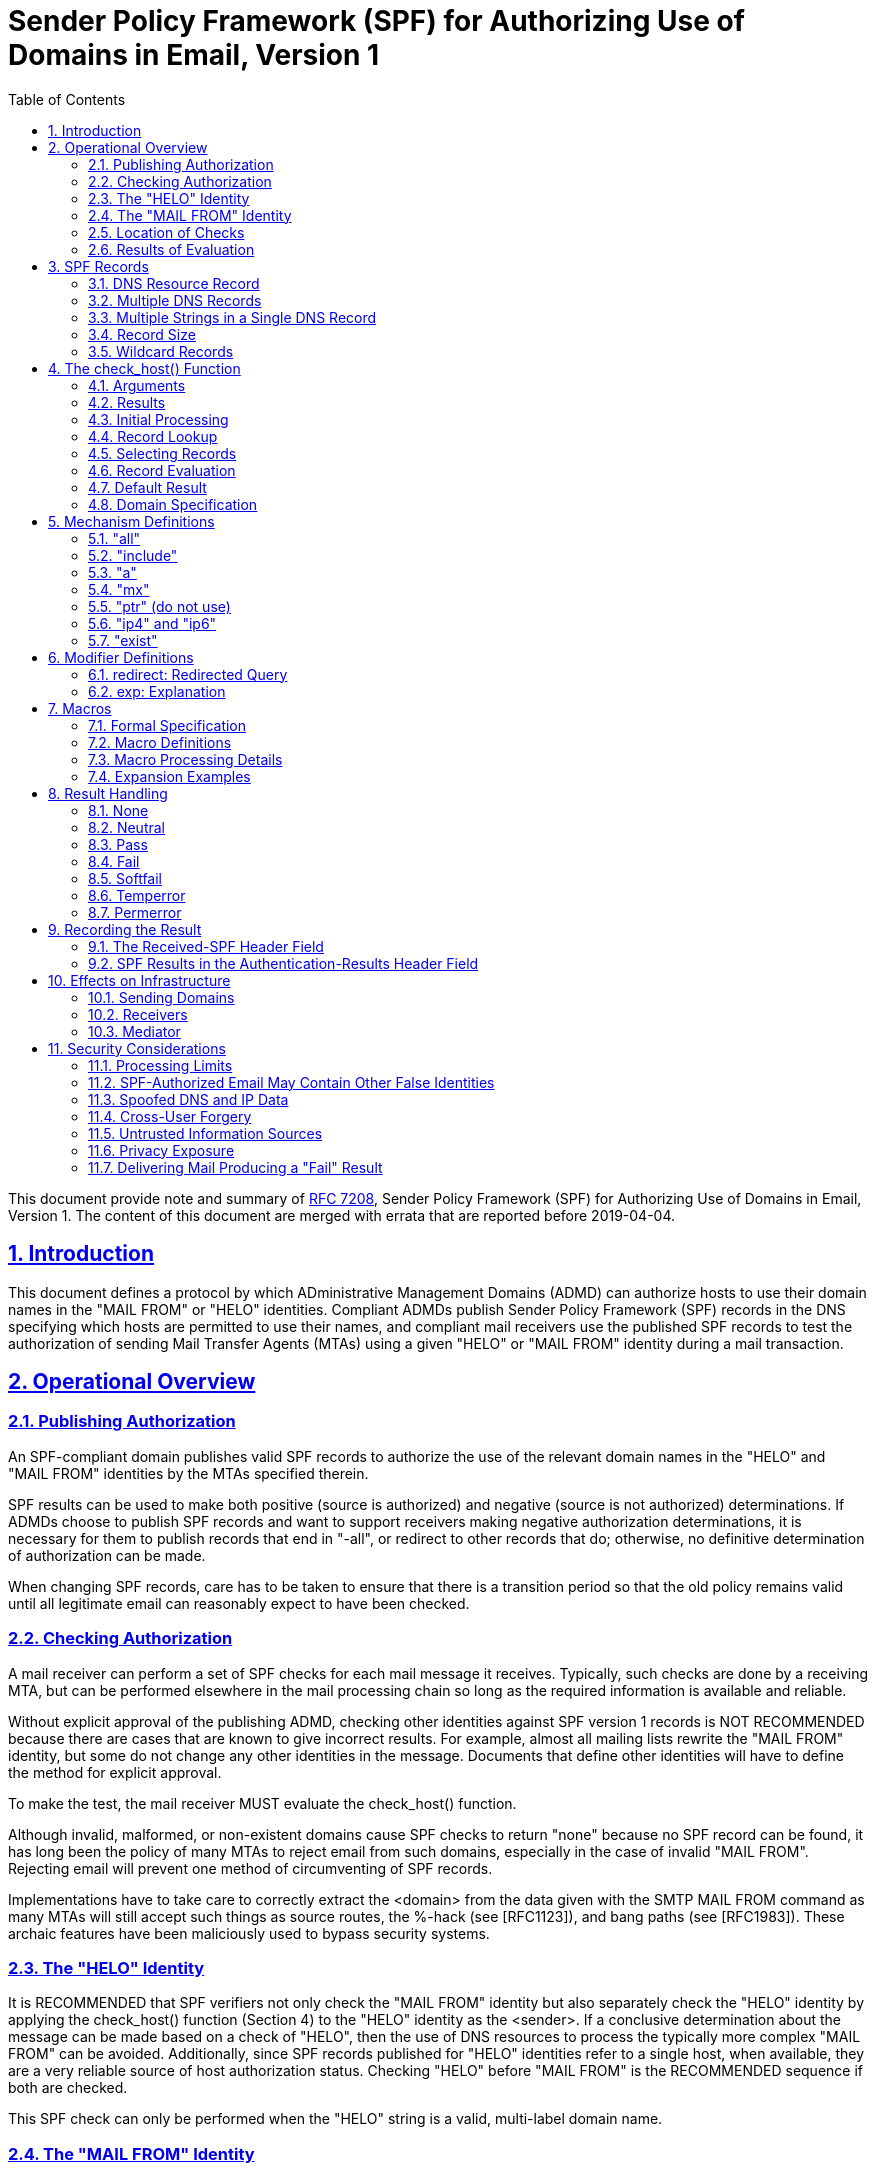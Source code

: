 =  Sender Policy Framework (SPF) for Authorizing Use of Domains in Email, Version 1
:toc:
:sectnums:
:sectlinks:
:url-rfc7208: https://tools.ietf.org/html/rfc7208

This document provide note and summary of
{url-rfc7208}[RFC 7208],
Sender Policy Framework (SPF) for Authorizing Use of Domains in Email, Version
1.
The content of this document are merged with errata that are reported before
2019-04-04.


==  Introduction

This document defines a protocol by which ADministrative Management Domains
(ADMD) can authorize hosts to use their domain names in the "MAIL FROM" or
"HELO" identities.
Compliant ADMDs publish Sender Policy Framework (SPF) records in the DNS
specifying which hosts are permitted to use their names, and compliant mail
receivers use the published SPF records to test the authorization of sending
Mail Transfer Agents (MTAs) using a given "HELO" or "MAIL FROM" identity
during a mail transaction.


==  Operational Overview

===  Publishing Authorization

An SPF-compliant domain publishes valid SPF records to authorize the use of
the relevant domain names in the "HELO" and "MAIL FROM" identities by the MTAs
specified therein.

SPF results can be used to make both positive (source is authorized)
and negative (source is not authorized) determinations.
If ADMDs choose to publish SPF records and want to support receivers making
negative authorization determinations, it is necessary for them to publish
records that end in "-all", or redirect to other records that do;
otherwise, no definitive determination of authorization can be made.

When changing SPF records, care has to be taken to ensure that there is a
transition period so that the old policy remains valid until all legitimate
email can reasonably expect to have been checked.

===  Checking Authorization

A mail receiver can perform a set of SPF checks for each mail message it
receives.
Typically, such checks are done by a receiving MTA, but can be performed
elsewhere in the mail processing chain so long as the required information is
available and reliable.

Without explicit approval of the publishing ADMD, checking other identities
against SPF version 1 records is NOT RECOMMENDED because there are cases that
are known to give incorrect results.
For example, almost all mailing lists rewrite the "MAIL FROM" identity, but
some do not change any other identities in the message.
Documents that define other identities will have to define the method for
explicit approval.

To make the test, the mail receiver MUST evaluate the check_host() function.

Although invalid, malformed, or non-existent domains cause SPF checks to
return "none" because no SPF record can be found, it has long been the policy
of many MTAs to reject email from such domains, especially in the case of
invalid "MAIL FROM".
Rejecting email will prevent one method of circumventing of SPF records.

Implementations have to take care to correctly extract the <domain> from the
data given with the SMTP MAIL FROM command as many MTAs will still accept such
things as source routes, the %-hack (see [RFC1123]), and bang paths (see
[RFC1983]).
These archaic features have been maliciously used to bypass security systems.

===  The "HELO" Identity

It is RECOMMENDED that SPF verifiers not only check the "MAIL FROM" identity
but also separately check the "HELO" identity by applying the check_host()
function (Section 4) to the "HELO" identity as the <sender>.
If a conclusive determination about the message can be made based on a check
of "HELO", then the use of DNS resources to process the typically more complex
"MAIL FROM" can be avoided.
Additionally, since SPF records published for "HELO" identities refer to a
single host, when available, they are a very reliable source of host
authorization status.
Checking "HELO" before "MAIL FROM" is the RECOMMENDED sequence if both are
checked.

This SPF check can only be performed when the "HELO" string is a valid,
multi-label domain name.

===  The "MAIL FROM" Identity

SPF verifiers MUST check the "MAIL FROM" identity if a "HELO" check either has
not been performed or has not reached a definitive policy result by applying
the check_host() function to the "MAIL FROM" identity as the <sender>.

If the reverse-path is null, this document defines the "MAIL FROM" identity to
be the mailbox composed of the local-part "postmaster" and the "HELO" identity
(which might or might not have been checked separately before).

===  Location of Checks

The authorization check is performed during the SMTP transaction at the time
of the MAIL command, and uses the MAIL FROM value and the client IP address.
Performing the check at later times or with other input can cause problems
such as the following:

*  It might be difficult to accurately extract the required information from
   potentially deceptive headers.

*  Legitimate email might fail the authorization check because the sender's
   policy has since changed.


===  Results of Evaluation

Moved to <<#_results,section 4.2>>.


==  SPF Records

The SPF record is expressed as a single string of text found in the RDATA of a
single DNS TXT resource record; multiple SPF records are not permitted for the
same owner name.

===  DNS Resource Record

SPF records MUST be published as a DNS TXT (type 16) Resource Record (RR)
only.
The character content of the record is encoded as [US-ASCII].

===  Multiple DNS Records

A domain name MUST NOT have multiple records that would cause an authorization
check to select more than one record.

===  Multiple Strings in a Single DNS Record

If a published record contains multiple character-strings, then the record
MUST be treated as if those strings are concatenated together without adding
spaces.
For example:

----
IN TXT "v=spf1 .... first" "second string..."
----

is equivalent to:

----
IN TXT "v=spf1 .... firstsecond string..."
----

===  Record Size

If the size of the DNS message, the combined length of the DNS name and the
text of all the records of a given type is under 450 octets, then DNS answers
ought to fit in UDP packets.
Records that are too long to fit in a single UDP packet could be silently
ignored by SPF verifiers due to firewall and other issues that interfere with
the operation of DNS over TCP or using EDNS0.

Note that when computing the sizes for replies to queries of the TXT format,
one has to take into account any other TXT records published at the domain
name.
Similarly, the sizes for replies to all queries related to SPF have to be
evaluated to fit in a single 512-octet UDP packet.

===  Wildcard Records

Use of wildcard records for publishing is discouraged, and care has to be
taken if they are used.

SPF records have to be listed twice for every name within the zone:
once for the name, and once with a wildcard to cover the tree under the name,
in order to cover all domains in use in outgoing mail.


==  The check_host() Function

The `check_host()` function fetches SPF records, parses them, and
evaluates them to determine whether a particular host is or is not
permitted to send mail with a given identity.
Receiving ADMDs that perform this check MUST correctly evaluate the
`check_host()` function as described here.

===  Arguments

The `check_host()` function takes these arguments:

*  `<ip>`: the IP address of the SMTP client that is emitting the mail, either
   IPv4 or IPv6.

*  `<domain>`: the domain that provides the sought-after authorization
   information; initially, the domain portion of the "MAIL FROM" or "HELO"
   identity.

*  `<sender>`: the "MAIL FROM" or "HELO" identity.

===  Results

This section enumerates and briefly defines the possible outputs of
`check_host()` function.

*  "none": means either,
**  no syntactically valid DNS domain name was extracted from the SMTP session
    that could be used as the one to be authorized, or
**  no SPF records were retrieved from the DNS. 

*  "neutral": means the ADMD has explicitly stated that it is not asserting
   whether the IP address is authorized.

*  "pass": an explicit statement that the client is authorized to inject mail
   with the given identity.

*  "fail": an explicit statement that the client is not authorized to use the
   domain in the given identity.

*  "softfail": a weak statement by the publishing ADMD that the host is
   probably not authorized.
   It has not published a stronger, more definitive policy that results in a
   "fail".

*  "temperror":  the SPF verifier encountered a transient (generally DNS)
   error while performing the check.
   A later retry may succeed without further DNS operator action.

*  "permerror":  the domain's published records could not be correctly
   interpreted.
   This signals an error condition that definitely requires DNS operator
   intervention to be resolved.

===  Initial Processing

If the <domain> is malformed (e.g., label longer than 63 characters,
zero-length label not at the end, etc.) or is not a multi-label domain name,
or if the DNS lookup returns "Name Error" (RCODE 3, also known as "NXDOMAIN"
[RFC2308]), check_host() immediately returns the result "none".

If the <sender> has no local-part, substitute the string "postmaster" for the
local-part.

===  Record Lookup

A DNS query needs to be made for the <domain> name, querying for type TXT
only.

If the DNS lookup returns a server failure (RCODE 2) or some other error
(RCODE other than 0 or 3), or if the lookup times out, then `check_host()`
terminates immediately with the result "temperror".

===  Selecting Records

Records begin with a version section:

----
record   = version terms *SP
version  = "v=spf1"
----

If the resultant record set includes no records, `check_host()` produces the
"none" result.
If the resultant record set includes more than one record, `check_host()`
produces the "permerror" result.

===  Record Evaluation

The `check_host()` function parses and interprets the SPF record to find a
result for the current test.
if there are any syntax errors anywhere in the record, `check_host()` returns
immediately with the result "permerror", without further interpretation or
evaluation.

====  Term Evaluation

There are two types of terms: mechanisms and modifiers.

----
terms            = *( 1*SP ( directive / modifier ) )

directive        = [ qualifier ] mechanism
qualifier        = "+" / "-" / "?" / "~"
mechanism        = ( all / include
                   / a / mx / ptr / ip4 / ip6 / exists )
modifier         = redirect / explanation / unknown-modifier
unknown-modifier = name "=" macro-string
                 ; where name is not any known modifier

name             = ALPHA *( ALPHA / DIGIT / "-" / "_" / "." )
----

Most mechanisms allow a ":" or "/" character after the name.

Modifiers always contain an equals ('=') character immediately after the name,
and before any ":" or "/" characters that might be part of the macro-string.

Terms that do not contain any of "=", ":", or "/" are mechanisms.

Mechanism and modifier names are case-insensitive.

====  Mechanisms

Each mechanism is considered in turn from left to right.
If there are no more mechanisms, the result is the default result.

When a mechanism is evaluated, one of three things can happen: it can match,
not match, or return an exception.

If it matches, processing ends and the qualifier value is returned as the
result of that record.
If it does not match, processing continues with the next mechanism.
If it returns an exception, mechanism processing ends and the exception value
is returned.

The possible qualifiers, and the results they cause `check_host()` to return,
are as follows:

----
"+" pass
"-" fail
"~" softfail
"?" neutral
----

The qualifier is optional and defaults to "+".

When a mechanism matches and the qualifier is "-", then a "fail" result is
returned.


====  Modifiers

Modifiers are not mechanisms.
They do not return match or not-match.
Instead, they provide additional information.
Although modifiers do not directly affect the evaluation of the record, the
"redirect" modifier has an effect after all the mechanisms have been
evaluated.


====  DNS Lookup Limits

The following terms cause DNS queries: the "include", "a", "mx", "ptr", and
"exists" mechanisms, and the "redirect" modifier.

SPF implementations MUST limit the total number of those terms to 10 during
SPF evaluation, to avoid unreasonable load on the DNS.
If this limit is exceeded, the implementation MUST return "permerror".

The other terms -- the "all", "ip4", and "ip6" mechanisms, and the "exp"
modifier -- do not cause DNS queries at the time of SPF evaluation (the
"exp" modifier only causes a lookup at a later time), and their use is not
subject to this limit.

When evaluating the "mx" mechanism, the number of "MX" resource records
queried is included in the overall limit of 10 mechanisms/modifiers that
cause DNS lookups as described above.
In addition to that limit, the evaluation of each "MX" record MUST NOT result
in querying more than 10 address records -- either "A" or "AAAA" resource
records.
If this limit is exceeded, the "mx" mechanism MUST produce a "permerror"
result.

When evaluating the "ptr" mechanism or the %{p} macro, the number of "PTR"
resource records queried is included in the overall limit of 10
mechanisms/modifiers that cause DNS lookups as described above.
In addition to that limit, the evaluation of each "PTR" record MUST NOT result
in querying more than 10 address records -- either "A" or "AAAA" resource
records.
If this limit is exceeded, all records other than the first 10 MUST be
ignored.

The `check_host()` elapsed time SHOULD have limited to least 20 seconds.
If such a limit is exceeded, the result of authorization SHOULD be
"temperror".

There may be cases where it is useful to limit the number of "terms" for which
DNS queries return either a positive answer (RCODE 0) with an answer count of
0, or a "Name Error" (RCODE 3) answer.
These are sometimes collectively referred to as "void lookups".
SPF implementations SHOULD limit "void lookups" to two.
An implementation MAY choose to make such a limit configurable.
In this case, a default of two is RECOMMENDED.
Exceeding the limit produces a "permerror" result.

===  Default Result

If none of the mechanisms match and there is no "redirect" modifier, then the
check_host() returns a result of "neutral", just as if "?all" were specified
as the last directive.

If there is a "redirect" modifier, check_host() proceeds as defined in Section
6.1.

It is better to use either a "redirect" modifier or an "all" mechanism to
explicitly terminate processing.
For example:

----
v=spf1 +mx -all
----

or

----
v=spf1 +mx redirect=_spf.example.com
----

===  Domain Specification

The <domain-spec> string is subject to macro expansion (see Section 7).
The resulting string is the common presentation form of a fully qualified DNS
name: a series of labels separated by periods.
This domain is called the <target-name> in the rest of this document.

For several mechanisms, the <domain-spec> is optional.
If it is not provided, the <domain> from the check_host() arguments (see
Section 4.1) is used as the <target-name>.
"domain" and <domain-spec> are syntactically identical after macro expansion.
"domain" is an input value for check_host(), while <domain-spec> is computed
by check_host().

The result of evaluating check_host() with a syntactically invalid domain is
undefined.
Examples include names with empty labels, such as "foo..example.com", and
labels that are longer than 63 characters.
Some implementations choose to treat such errors as not-match and therefore
ignore such names, while others return a "permerror" exception.


==  Mechanism Definitions

This section defines two types of mechanisms: basic language framework
mechanisms and designated sender mechanisms.

Basic mechanisms contribute to the language framework.
They do not specify a particular type of authorization scheme.
The basic mechanisms are as follows:

----
all
include
----

Designated sender mechanisms are used to identify a set of <ip> addresses as
being permitted or not permitted to use the <domain> for sending mail.
The designated sender mechanisms are as follows:

----
a
mx
ptr (do not use)
ip4
ip6
exists
----

The following conventions apply to all mechanisms that perform a comparison
between <ip> and an IP address at any point:

If no CIDR prefix length is given in the directive, then <ip> and the IP
address are compared for equality.

If a CIDR prefix length is specified, then only the specified number of
high-order bits of <ip> and the IP address are compared for equality.

When any mechanism fetches host addresses to compare with <ip>, when <ip> is
an IPv4, "A" records are fetched; when <ip> is an IPv6 address, "AAAA" records
are fetched.
SPF implementations on IPv6 servers need to handle both "AAAA" and "A"
records, for clients on IPv4-mapped IPv6 addresses [RFC4291].
IPv4 <ip> addresses are only listed in an SPF record using the "ip4"
mechanism.

Several mechanisms rely on information fetched from the DNS.
For these DNS queries, except where noted, if the DNS server returns an error
(RCODE other than 0 or 3) or the query times out, the mechanism stops and the
topmost check_host() returns "temperror".
If the server returns "Name Error" (RCODE 3), then evaluation of the mechanism
continues as if the server returned no error (RCODE 0) and zero answer
records.

===  "all"

----
all = "all"
----

The "all" mechanism is a test that always matches.
It is used as the rightmost mechanism in a record to provide an explicit
default.
For example:

----
v=spf1 a mx -all
----

Mechanisms after "all" will never be tested and MUST be ignored.

Any "redirect" modifier MUST be ignored when there is an "all" mechanism in
the record, regardless of the relative ordering of the terms.


===  "include"

----
include = "include"  ":" domain-spec
----

The "include" mechanism triggers a recursive evaluation of `check_host()`.

.  The `<domain-spec>` is expanded as per <<_macros,section 7>>.

.  `check_host()` is evaluated with the resulting string as the `<domain>`.
   The `<ip>` and `<sender>` arguments remain the same as in the current
   evaluation of `check_host()`.

.  The recursive evaluation returns match, not-match, or an error.

.  If it returns match, then the appropriate result for the "include"
   mechanism is used (e.g., "include" or "+include" produces a "pass" result
   and "-include" produces "fail").

.  If it returns not-match or an error, the parent `check_host()` resumes
   processing as per the table below, with the previous value of `<domain>`
   restored.

The "include" mechanism makes it possible for one domain to designate
multiple administratively independent domains.
For example, a vanity domain "example.net" might send mail using the servers
of administratively independent domains "example.com" and "example.org".

Example.net could say

----
IN TXT "v=spf1 include:example.com include:example.org -all"
----

This would direct `check_host()` to, in effect, check the records of
"example.com" and "example.org" for a "pass" result.
Only if the host were not permitted for either of those domains would the
result be "fail".

Whether this mechanism matches, does not match, or returns an exception
depends on the result of the recursive evaluation of `check_host()`:

----

+-------------------------------------+------------------------------------+
| A recursive check_host() result of: | Causes the "include" mechanism to: |
+-------------------------------------+------------------------------------+
| pass                                | match                              |
| fail                                | not match                          |
| softfail                            | not match                          |
| neutral                             | not match                          |
| temperror                           | return temperror                   |
| permerror                           | return permerror                   |
| none                                | return permerror                   |
+-------------------------------------+------------------------------------+
----


The "include" mechanism is intended for crossing administrative boundaries.

When remaining within one administrative authority, "include" is usually
not the best choice.
For example, if example.com and example.org were managed by the same
entity, and if the permitted set of hosts for both domains was
"mx:example.com", it would be possible for example.org to specify
"include:example.com", but it would be preferable to specify
"redirect=example.com" or even "mx:example.com".

The "redirect" modifier is more suitable for consolidating both authorizations
and policy into a common set to be shared within an ADMD.
Redirect is much more like a common code element to be shared among records
in a single ADMD.
It is possible to control both authorized hosts and policy for an arbitrary
number of domains from a single record.

===  "a"

----
a = "a" [ ":" domain-spec ] [ dual-cidr-length ]
----

This mechanism matches if <ip> is one of the <target-name>'s IP addresses.
For clarity, this means the "a" mechanism also matches AAAA records.

An address lookup is done on the <target-name> using the type of lookup (A or
AAAA) appropriate for the connection type (IPv4 or IPv6).
The <ip> is compared to the returned address(es).
If any address matches, the mechanism matches.

===  "mx"

This mechanism matches if <ip> is one of the MX hosts for a domain
name.

  mx               = "mx"     [ ":" domain-spec ] [ dual-cidr-length ]

*  check_host() first performs an MX lookup on the <target-name>.

**  To prevent denial-of-service (DoS) attacks, the processing limits
    defined in Section 4.6.4 MUST be followed.

**  If the MX lookup limit is exceeded, then "permerror" is returned
    and the evaluation is terminated.

*  Then it performs an address lookup on each MX name returned.

*  The <ip> is compared to each returned IP address.

*  If any address matches, the mechanism matches.

*  If the <target-name> has no MX record, check_host() MUST NOT apply
   the implicit MX rules of [RFC5321] by querying for an A or AAAA
   record for the same name.

[#_mechanism_ptr]
===  "ptr" (do not use)

This mechanism tests whether the DNS reverse-mapping for <ip> exists and
correctly points to a domain name within a particular domain.
This mechanism SHOULD NOT be published.

The <ip>'s name is looked up using this procedure:

*  Perform a DNS reverse-mapping for <ip>: Look up the corresponding
   PTR record in "in-addr.arpa." if the address is an IPv4 address
   and in "ip6.arpa." if it is an IPv6 address.

*  Check all domain names to see if they either match the <target-name> domain
   or are a subdomain of the <target-name> domain.

*  If any do, this domain name can be validated.

*  If no domain name can be found, or if none of the domain names match or
   are a subdomain of the <target-name>, this mechanism fails to match.

*  If a DNS error occurs while doing the PTR RR lookup, then this mechanism
   fails to match.

This mechanism may match if

*  a validated domain name is a subdomain of the <target-name>, or
*  the <target-name> and a domain name are the same.

For example, "mail.example.com" is within the domain "example.com",
but "mail.bad-example.com" is not.

The domain names received must also be validated for the mechanism to match.

*  For each matched record, validate the domain name by looking up
   its IP addresses.
   To prevent DoS attacks, the PTR processing limits defined in Section 4.6.4
   MUST be applied.
   If they are exceeded, processing is terminated and the mechanism does not
   match.

*  If <ip> is among the returned IP addresses, then that domain name is
   validated.

If a DNS error occurs while doing an A RR lookup, then that domain name is
skipped and the search continues.

The mechanism matches if a domain name is found that properly matches the
target name and can be properly validated.
While these tests can be done in either order, performing the match before
validating prevents needless DNS queries being performed.

Note: This mechanism is not as reliable as other mechanisms in cases of DNS
errors.
If used, proper PTR records have to be in place for the domain's hosts and the
"ptr" mechanism SHOULD be one of the last mechanisms checked.
After many years of SPF deployment experience, it has been concluded that it
is unnecessary and more reliable alternatives should be used instead.
It is, however, still in use as part of the SPF protocol, so compliant
check_host() implementations MUST support it.

===  "ip4" and "ip6"

These mechanisms test whether <ip> is contained within a given IP network.

....
ip4              = "ip4"      ":" ip4-network   [ ip4-cidr-length ]
ip6              = "ip6"      ":" ip6-network   [ ip6-cidr-length ]

ip4-cidr-length  = "/" ("0" / %x31-39 0*1DIGIT) ; value range 0-32
ip6-cidr-length  = "/" ("0" / %x31-39 0*2DIGIT) ; value range 0-128
dual-cidr-length = [ ip4-cidr-length ] [ "/" ip6-cidr-length ]

ip4-network      = qnum "." qnum "." qnum "." qnum
qnum             = DIGIT                 ; 0-9
                   / %x31-39 DIGIT       ; 10-99
                   / "1" 2DIGIT          ; 100-199
                   / "2" %x30-34 DIGIT   ; 200-249
                   / "25" %x30-35        ; 250-255
                 ; as per conventional dotted-quad notation, e.g., 192.0.2.0

ip6-network      = <as per Section 2.2 of [RFC4291]>
                 ; e.g., 2001:db8::cd30
....

The <ip> is compared to the given network.

*  If CIDR prefix length high-order bits match, the mechanism matches.
*  If ip4-cidr-length is omitted, it is taken to be "/32".
*  If ip6-cidr-length is omitted, it is taken to be "/128".
*  It is not permitted to omit parts of the IP address instead of using CIDR
   notations.
   That is, use 192.0.2.0/24 instead of 192.0.2.

===  "exist"

This mechanism is used to construct an arbitrary domain name that is used for
a DNS A record query.
It allows for complicated schemes involving arbitrary parts of the mail
envelope to determine what is permitted.

....
exists           = "exists"   ":" domain-spec
....

*  The resulting domain name is used for a DNS A RR lookup (even when the
   connection type is IPv6).
*  If any A record is returned, this mechanism matches.
*  Domains can use this mechanism to specify arbitrarily complex queries.
   For example, suppose example.com publishes the record:

....
v=spf1 exists:%{ir}.%{l1r+-}._spf.%{d} -all
....

The <target-name> might expand to "1.2.0.192.someuser._spf.example.com".
This makes fine-grained decisions possible at the level of the user and client
IP address.

==  Modifier Definitions

Modifiers are name/value pairs that provide additional information.

*  Modifiers always have an "=" separating the name and the value.

*  The modifiers defined in this document ("redirect" and "exp") SHOULD appear
   at the end of the record, after all mechanisms, though syntactically they
   can appear anywhere in the record.

*  Ordering of these two modifiers does not matter.

*  These two modifiers MUST NOT appear in a record more than once each.
   If they do, then check_host() exits with a result of "permerror".

*  Unrecognized modifiers MUST be ignored no matter where, or how often,
   they appear in a record.
   This allows implementations conforming to this document to gracefully
   handle records with modifiers that are defined in other specifications.

===  redirect: Redirected Query

The "redirect" modifier is intended for consolidating both authorizations and
policy into a common set to be shared within a single ADMD.

        redirect         = "redirect" "=" domain-spec

*  For clarity, any "redirect" modifier SHOULD appear as the very last
   term in a record.

*  Any "redirect" modifier MUST be ignored if there is an "all" mechanism
   anywhere in the record.

If all mechanisms fail to match, and a "redirect" modifier is present, then
processing proceeds as follows:

*  The <domain-spec> portion of the redirect section is expanded as per
   the macro rules in Section 7.

**  Then check_host() is evaluated with the resulting string as the <domain>.

**  The <ip> and <sender> arguments remain the same as in the current
   evaluation of check_host().

*  The result of this new evaluation of check_host() is then considered
   the result of the current evaluation with the exception that if no
   SPF record is found, or if the <target-name> is malformed, the result
   is a "permerror" rather than "none".

*  Note that the newly queried domain can itself specify redirect processing.


This facility is intended for use by organizations that wish to apply the same
record to multiple domains.  For example:

     la.example.com. TXT "v=spf1 redirect=_spf.example.com"
     ny.example.com. TXT "v=spf1 redirect=_spf.example.com"
     sf.example.com. TXT "v=spf1 redirect=_spf.example.com"
   _spf.example.com. TXT "v=spf1 mx:example.com -all"

In this example, mail from any of the three domains is described by the same
record.
This can be an administrative advantage.

Note: In general, the domain "A" cannot reliably use a redirect to another
domain "B" not under the same administrative control.
Since the <sender> stays the same, there is no guarantee that the record at
domain "B" will correctly work for mailboxes in domain "A", especially if
domain "B" uses mechanisms involving local-parts.
An "include" directive will generally be more appropriate.

===  exp: Explanation

        explanation      = "exp" "=" domain-spec

If check_host() results in a "fail" due to a mechanism match (such as "-all"),
and the "exp" modifier is present, then the explanation string returned is
computed as described below.

If no "exp" modifier is present, then either a default explanation string or
an empty explanation string MUST be returned to the calling application.

*  The <domain-spec> is macro expanded (see Section 7) and becomes the
   <target-name>.

*  The DNS TXT RRset for the <target-name> is fetched.

*  If there are any DNS processing errors (any RCODE other than 0), or
   if no records are returned, or if more than one record is returned,
   or if there are syntax errors in the explanation string, then proceed
   as if no "exp" modifier was given.

*  The fetched TXT record's strings are concatenated with no spaces, and
   then treated as an explain-string, which is macro-expanded.
   This final result is the explanation string.

*  Implementations MAY limit the length of the resulting explanation string to
   allow for other protocol constraints and/or reasonable processing limits.

*  Since the explanation string is intended for an SMTP response and Section
   2.4 of [RFC5321] says that responses are in [US-ASCII], the explanation
   string MUST be limited to [US-ASCII].

*  Software evaluating check_host() can use this string to communicate
   information from the publishing domain in the form of a short message
   or URL.

*  Software SHOULD make it clear that the explanation string comes from a
   third party.
   For example, it can prepend the macro string "%{o} explains: " to the
   explanation.

*  During recursion into an "include" mechanism, an "exp" modifier
   from the <target-name> MUST NOT be used.
   This is because "include" is meant to cross administrative boundaries and
   the explanation provided should be the one from the receiving ADMD.

*  In contrast, when executing a "redirect" modifier, an "exp" modifier from
   the original domain MUST NOT be used.
   "redirect" is meant to operate as a tool to consolidate policy records
   within an ADMD so the redirected explanation is the one that ought to have
   priority.

Here are some examples of possible explanation TXT records at
explain._spf.example.com:

        "Mail from example.com should only be sent by its own servers."

-- a simple, constant message

        "%{i} is not one of %{d}'s designated mail servers."

-- a message with a little more information, including the IP address that
failed the check

        "See http://%{d}/why.html?s=%{S}&i=%{I}"

-- a complicated example that constructs a URL with the arguments to
check_host() so that a web page can be generated with detailed, custom
instructions


==  Macros

===  Formal Specification

....
domain-spec      = macro-string domain-end

domain-end       = ( "." toplabel [ "." ] ) / macro-expand

toplabel         = ( *alphanum ALPHA *alphanum ) /
                   ( 1*alphanum "-" *( alphanum / "-" ) alphanum )

alphanum         = ALPHA / DIGIT

explain-string   = *( macro-string / SP )

macro-string     = *( macro-expand / macro-literal )

macro-expand     = ( "%{" macro-letter transformers *delimiter "}" )
                   / "%%" / "%_" / "%-"

macro-literal    = %x21-24 / %x26-7E
                   ; visible characters except "%"

macro-letter     = "s" / "l" / "o" / "d" / "i" / "p" / "h" /
                   "c" / "r" / "t" / "v"

transformers     = *DIGIT [ "r" ]

delimiter        = "." / "-" / "+" / "," / "/" / "_" / "="
....

Some special cases:

*  A literal "%" is expressed by "%%".

*  "%_" expands to a single " " space.

*  "%-" expands to a URL-encoded space, viz., "%20".

===  Macro Definitions

The following macro letters are expanded in term arguments:

        s = <sender>
        l = local-part of <sender>
        o = domain of <sender>
        d = <domain>
        i = <ip>
        p = the validated domain name of <ip> (do not use)
        v = the string "in-addr" if <ip> is ipv4, or "ip6" if <ip> is ipv6
        h = HELO/EHLO domain

The following macro letters are allowed only in "exp" text:

        c = SMTP client IP (easily readable format)
        r = domain name of host performing the check
        t = current timestamp

===  Macro Processing Details

A '%' character not followed by a '{', '%', '-', or '_' character is a syntax
error.
So:
....
        -exists:%(ir).sbl.example.org
....
is incorrect and will cause check_host() to yield a "permerror".
Instead, the following is legal:
....
        -exists:%{ir}.sbl.example.org
....

Optional transformers are the following:

        *DIGIT = zero or more digits

        'r'    = reverse value, splitting on dots by default

If transformers or delimiters are provided, the replacement value for a macro
letter is split into parts separated by one or more of the specified delimiter
characters.
After performing any reversal operation and/or removal of left-hand parts, the
parts are rejoined using "." and not the original splitting characters.

*  By default, strings are split on "." (dots).

*  Note that no special treatment is given to leading, trailing, or
   consecutive delimiters in input strings, and so the list of parts might
   contain empty strings.

*  Some older implementations of SPF prohibit trailing dots in domain names,
   so trailing dots SHOULD NOT be published, although they MUST be accepted by
   implementations conforming to this document.

*  Macros can specify delimiter characters that are used instead of ".".

*  The "r" transformer indicates a reversal operation: if the client IP
   address were 192.0.2.1, the macro %{i} would expand to "192.0.2.1"
   and the macro %{ir} would expand to "1.2.0.192".

*  The DIGIT transformer indicates the number of right-hand parts to use,
   after optional reversal.
**  If a DIGIT is specified, the value MUST be nonzero.
**  If no DIGITs are specified, or if the value specifies more parts than are
    available, all the available parts are used.
**  If the DIGIT was 5, and only 3 parts were available, the macro
    interpreter would pretend the DIGIT was 3.
**  Implementations MUST support at least a value of 127, as that is the
    maximum number of labels in a domain name (less the zero-length label at
    the end).

*  The "s" macro expands to the <sender> argument.
   It is an email address with a local-part, an "@" character, and a domain.

*  The "l" macro expands to just the local-part.

*  The "o" macro expands to just the domain part.

*  Note that "s", "l", and "o" values remain the same during recursive and
   chained evaluations due to "include" and/or "redirect".

*  If the original <sender> had no local-part, the local-part was set to
   "postmaster" in initial processing (see Section 4.3).

*  For IPv4 addresses, both the "i" and "c" macros expand to the standard
   dotted-quad format.

*  For IPv6 addresses, the "i" macro expands to a dot-format address; it
   is intended for use in %{ir}.

*  The "c" macro can expand to any of the hexadecimal colon-format addresses
   specified in Section 2.2 of [RFC4291].
   It is intended for humans to read.

*  The "p" macro expands to the validated domain name of <ip>.
   The procedure for finding the validated domain name is defined in
   <<_mechanism_ptr,Section 5.5>>.
**  If the <domain> is present in the list of validated domains, it SHOULD be
    used.
**  Otherwise, if a subdomain of the <domain> is present, it SHOULD be used.
**  Otherwise, any name from the list can be used.
**  If there are no validated domain names or if a DNS error occurs, the
    string "unknown" is used.
**  This macro SHOULD NOT be published (see
    <<_mechanism_ptr,Section 5.5>>
    for the discussion).

*  The "h" macro expands to the parameter that was provided to the SMTP
   server via the HELO or EHLO SMTP verb.
   For sessions where that verb was provided more than once, the most recent
   instance is used.

*  The "r" macro expands to the name of the receiving MTA.
   This SHOULD be a fully qualified domain name, but if one does not exist (as
   when the checking is done by a Mail User Agent (MUA)) or if policy
   restrictions dictate otherwise, the word "unknown" SHOULD be substituted.
   The domain name can be different from the name found in the MX record that
   the client MTA used to locate the receiving MTA.

*  The "t" macro expands to the decimal representation of the approximate
   number of seconds since the Epoch (Midnight, January 1, 1970, UTC) at the time
   of the evaluation.
   This is the same value as the value that is returned by the
   Portable Operating System Interface (POSIX) time() function in most
   standards-compliant libraries.

*  When the result of macro expansion is used in a domain name query,
   if the expanded domain name exceeds 253 characters (the maximum
   length of a domain name in this format), the left side is truncated
   to fit, by removing successive domain labels (and their following
   dots) until the total length does not exceed 253 characters.

*  Uppercase macros expand exactly as their lowercase equivalents, and
   are then URL escaped.
   URL escaping MUST be performed for characters not in the
   "unreserved" set, which is defined in [RFC3986].

*  Care has to be taken by the sending ADMD so that macro expansion
   for legitimate email does not exceed the 63-character limit on DNS
   labels.
   The local-part of email addresses, in particular, can have
   more than 63 characters between dots.

*  To minimize DNS lookup resource requirements, it is better if
   sending ADMDs avoid using the "s", "l", "o", or "h" macros in
   conjunction with any mechanism directive.
   Although these macros are powerful and allow per-user records to be
   published, they severely limit the ability of implementations to
   cache results of check_host() and they reduce the effectiveness of
   DNS caches.

*  If no directive processed during the evaluation of check_host()
   contains an "s", "l", "o", or "h" macro, then the results of the
   evaluation can be cached on the basis of <domain> and <ip> alone
   for as long as the DNS record involved with the shortest Time to
   Live (TTL) has not expired.

===  Expansion Examples

The <sender> is strong-bad@email.example.com.
The IPv4 SMTP client IP is 192.0.2.3.
The IPv6 SMTP client IP is 2001:db8::cb01.
The PTR domain name of the client IP is mx.example.org.

Example of macro expansion,

* `%{s}`: strong-bad@email.example.com
* `%{o}`: email.example.com
* `%{d}`: email.example.com
* `%{d4}`: email.example.com
* `%{d3}`: email.example.com
* `%{d2}`: example.com
* `%{d1}`: com
* `%{dr}`: com.example.email
* `%{d2r}`: example.email
* `%{l}`: strong-bad
* `%{l-}`: strong.bad
* `%{lr}`: strong-bad
* `%{lr-}`: bad.strong
* `%{l1r-}`: strong

* `%{ir}.%{v}._spf.%{d2}: `3.2.0.192.in-addr._spf.example.com`

* `%{lr-}.lp._spf.%{d2}`: `bad.strong.lp._spf.example.com`

* `%{lr-}.lp.%{ir}.%{v}._spf.%{d2}`: bad.strong.lp.3.2.0.192.in-addr._spf.example.com

* `%{ir}.%{v}.%{l1r-}.lp._spf.%{d2}`: 3.2.0.192.in-addr.strong.lp._spf.example.com

* `%{d2}.trusted-domains.example.net`: example.com.trusted-domains.example.net

* `%{ir}.%{v}._spf.%{d2}`: `1.0.b.c.0.0.0.0.0.0.0.0.0.0.0.0.0.0.0.0.0.0.0.0.8.b.d.0.1.0.0.2.ip6._spf.example.com`


==  Result Handling

There are essentially two classes of handling choices:

-  Handling within the SMTP session that attempted to deliver the
   message, such as by returning a permanent SMTP error (rejection) or
   temporary SMTP error ("try again later");

-  Permitting the message to pass (a successful SMTP reply code) and
   adding an additional header field that indicates the result
   returned by check_host() and other salient details; this is
   discussed in more detail in Section 9.

===  None

The SPF verifier has no information at all about the authorization or
lack thereof of the client to use the checked identity or identities.
The check_host() function completed without errors but was not able to
reach any conclusion.

===  Neutral

A policy for the identity was discovered, there is no definite
assertion (positive or negative) about the client.

A "neutral" result MUST be treated exactly like the "none" result; the
distinction exists only for informational purposes.
Treating "neutral" more harshly than "none" would discourage ADMDs
from testing the use of SPF records (see Section 10.1).

===  Pass

The client is authorized to inject mail with the given identity.
The domain can now, in the sense of reputation, be considered
responsible for sending the message.
Further policy checks can now proceed with confidence in the
legitimate use of the identity.
This is further discussed in Appendix G.1.

===  Fail

The client is not authorized to use the domain in the given identity.
Disposition of SPF fail messages is a matter of local policy.
See Appendix G.2 for considerations on developing local policy.

*  If the checking software chooses to reject the mail during the SMTP
   transaction, then it SHOULD use an SMTP reply code of 550 (see
   [RFC5321]) and, if supported, the 5.7.1 enhanced status code (see
   [RFC3463], Section 3.8), in addition to an appropriate reply text.

*  The check_host() function will return either a default explanation
   string or one from the domain that published the SPF records (see
   Section 6.2).

*  If the information does not originate with the checking software,
   it is good to make it clear that the text is provided by the
   sender's domain.  For example:

  550 5.7.1 SPF MAIL FROM check failed:
  550 5.7.1 The domain example.com explains:
  550 5.7.1 Please see http://www.example.com/mailpolicy.html

*  If the checking software chooses not to reject the mail during the
   SMTP transaction, then it SHOULD add a Received-SPF or
   Authentication-Results header field (see Section 9) to communicate
   this result to downstream message processors.
   While this is true for all SPF results, it is of particular
   importance for "fail" results since the message is explicitly not
   authorized by the ADMD.

===  Softfail

A "softfail" result ought to be treated as somewhere between "fail"
and "neutral"/"none".
The ADMD believes the host is not authorized but is not willing to
make a strong policy statement.

*  Receiving software SHOULD NOT reject the message based solely on
   this result, but MAY subject the message to closer scrutiny than
   normal.

*  The ADMD wants to discourage the use of this host and thus desires
   limited feedback when a "softfail" result occurs.
   For example, the recipient's MUA could highlight the "softfail"
   status, or the receiving MTA could give the sender a message using
   greylisting [RFC6647], with a note the first time the message is
   received, but accept it on a later attempt based on receiver
   policy.

===  Temperror

The SPF verifier encountered a transient (generally DNS) error while
performing the check.

*  Checking software can choose to accept or temporarily reject the
   message.

*  If the message is rejected during the SMTP transaction for this reason, the
   software SHOULD use an SMTP reply code of 451 and, if supported,
   the 4.4.3 enhanced status code (see Section 3.5 of [RFC3463]).

*  These errors can be caused by problems in either the sender's or
   receiver's DNS software.
   See Appendix G.4 for considerations on developing local policy.

===  Permerror

The domain's published records could not be correctly interpreted.

*  This signals an error condition that definitely requires DNS
   operator intervention to be resolved.

*  If the message is rejected during the SMTP transaction for this
   reason, the software SHOULD use an SMTP reply code of 550 and, if
   supported, the 5.5.2 enhanced status code (see [RFC3463], Section
   3.6).

*  Be aware that if the ADMD uses macros (Section 7), it is possible that this
   result is due to the checked identities having an unexpected
   format.

*  It is also possible that this result is generated by certain SPF
   verifiers due to the input arguments having an unexpected format;
   see Section 4.8.

*  See Appendix G.3 for considerations on developing local policy.


==  Recording the Result

It is RECOMMENDED that SMTP receivers record the result of SPF
processing in the message header.

Two methods are presented:

*  Section 9.1 defines the Received-SPF field, which is the results
   field originally defined for SPF use.

**  Received-SPF is intended to include enough information to enable
    reconstruction of the SPF evaluation of the message.

**  Received-SPF relies on compliance of agents within the receiving
    ADMD to adhere to the header field ordering rules of [RFC5321] and
    [RFC5322]

*  Section 9.2 discusses the Authentication-Results header field
   [RFC7001], which was specified more recently and is designed for
   use by SPF and other authentication methods.

**  Authentication-Results is designed only to relay the result itself
    and related output details of likely use to end users (e.g., what
    property of the message was actually authenticated and what it
    contained), leaving reconstructive work to the purview of system
    logs and the Received field contents.

**  Authentication-Results includes some provisions to protect against
    non-compliant implementations.

*  An SPF verifier operator could choose to use both to serve
   different downstream agents.
   In such cases, care needs to be taken to ensure that both fields
   are conveying the same details, or unexpected results can occur.


===  The Received-SPF Header Field

*  The Received-SPF header field is a trace field (see [RFC5322],
   Section 3.6.7) and SHOULD be prepended to the existing header,
   above the Received: field that is generated by the SMTP receiver.

*  It MUST appear above all other Received-SPF fields in the message.

The header field has the following format:

   header-field     = "Received-SPF:" [CFWS] result FWS [comment FWS]
                      [ key-value-list ] CRLF

   result           = "pass" / "fail" / "softfail" / "neutral" /
                      "none" / "temperror" / "permerror"

   key-value-list   = key-value-pair *( ";" [CFWS] key-value-pair )
                      [";"]

   key-value-pair   = key [CFWS] "=" ( dot-atom / quoted-string )

   key              = "client-ip" / "envelope-from" / "helo" /
                      "problem" / "receiver" / "identity" /
                       "mechanism" / name

   identity         = "mailfrom"   ; for the "MAIL FROM" identity
                      / "helo"     ; for the "HELO" identity
                      / name       ; other identities

   dot-atom         = <unquoted word as per [RFC5322]>
   quoted-string    = <quoted string as per [RFC5322]>
   comment          = <comment string as per [RFC5322]>
   CFWS             = <comment or folding white space as per [RFC5322]>
   FWS              = <folding white space as per [RFC5322]>
   CRLF             = <standard end-of-line token as per [RFC5322]>


*  The header field SHOULD include a "(...)" style comment after the
   result, conveying supporting information for the result, such as
   <ip>, <sender>, and <domain>.

*  SPF verifiers SHOULD give enough information so that the SPF
   results can be verified -- that is, at least "client-ip", "helo",
   and, if the "MAIL FROM" identity was checked, "envelope-from".

The following key-value pairs are designed for later machine parsing,

*  client-ip: the IP address of the SMTP client

*  envelope-from: the envelope sender mailbox

*  helo: the host name given in the HELO or EHLO command

*  mechanism: the mechanism that matched (if no mechanisms matched,
   substitute the word "default")

*  problem: if an error was returned, details about the error

*  receiver: the host name of the SPF verifier

*  identity: the identity that was checked; see the <identity> ABNF
   rule

Other keys MAY be defined by SPF verifiers.

SPF verifiers MUST make sure that the Received-SPF header field does
not contain invalid characters, is not excessively long (see
[RFC5322], Section 2.1.1), and does not contain malicious data that
has been provided by the sender.

Examples of various header field styles that could be generated are
the following:

....
Received-SPF: pass (mybox.example.org: domain of
 myname@example.com designates 192.0.2.1 as permitted sender)
   receiver=mybox.example.org; client-ip=192.0.2.1;
   envelope-from="myname@example.com"; helo=foo.example.com;

Received-SPF: fail (mybox.example.org: domain of
                 myname@example.com does not designate
                 192.0.2.1 as permitted sender)
                 identity=mailfrom; client-ip=192.0.2.1;
                 envelope-from="myname@example.com";

Received-SPF: pass (mybox.example.org: domain of
    myname@example.com designates 192.0.2.1 as permitted sender)
       receiver=mybox.example.org; client-ip=192.0.2.1;
       mechanism=ip4:192.0.2.1; envelope-from="myname@example.com";
       helo=foo.example.com;
....


===  SPF Results in the Authentication-Results Header Field

The Authentication-Results header field is designed to communicate
lists of tests a border MTA did and their results.
The specified elements of the field provide less information than the
Received-SPF field:

....
   Authentication-Results: myhost.example.org; spf=pass
     smtp.mailfrom=example.net

   Received-SPF: pass (myhost.example.org: domain of
    myname@example.com designates 192.0.2.1 as permitted sender)
       receiver=mybox.example.org; client-ip=192.0.2.1;
       envelope-from="myname@example.com"; helo=foo.example.com;
....

It is, however, possible to add CFWS in the "reason" part of an
Authentication-Results header field and provide the equivalent
information, if desired.

As an example, an expanded Authentication-Results header field might
look like (for a "MAIL FROM" check in this example):

....
   Authentication-Results: myhost.example.org; spf=pass
     reason="client-ip=192.0.2.1; smtp.helo=foo.example.com"
     smtp.mailfrom=user@example.net
....


==  Effects on Infrastructure

This section provides operational advice and instruction only.
It is non-normative.

===  Sending Domains

Originating ADMDs that wish to be compliant with this specification
will need to determine the list of relays ([RFC5598], Section 2.2.2)
that they allow to use their domain name in the "HELO" and "MAIL FROM"
identities when relaying to other ADMDs.
It is recognized that forming such a list is not just a simple
technical exercise, but involves policy decisions with both technical
and administrative considerations.

====  DNS Resource Considerations

For example, consider a domain set up as follows:

  example.com.     IN MX   10 mx.example.com.
                   IN MX   20 mx2.example.com.
  mx.example.com.  IN A    192.0.2.1
  mx2.example.com. IN A    192.0.2.129

Assume the administrative point is to authorize (pass) mx and mx2
while failing every other host.
Compare the following solutions:

Best record:

  example.com.   IN TXT  "v=spf1 ip4:192.0.2.1 ip4:192.0.2.129 -all"

Good record:

  $ORIGIN example.com.
  @              IN TXT  "v=spf1 a:authorized-spf.example.com -all"
  authorized-spf IN A    192.0.2.1
                 IN A    192.0.2.129

Expensive record:

  example.com.   IN TXT  "v=spf1 mx:example.com -all"

Wasteful, bad record:

  example.com.   IN TXT  "v=spf1 ip4:192.0.2.0/24 mx -all"


====  Administrator's Considerations

There might be administrative considerations: using "a" over "ip4" or
"ip6" allows hosts to be renumbered easily at the cost of a DNS query
per receiver.
Using "mx" over "a" allows the set of mail hosts to be changed easily.
Unless such changes are common, it is better to use the less
resource-intensive mechanisms like "ip4" and "ip6" over "a" or "a"
over "mx".

Publishing SPF records for domains that send no mail is a well-established
best practice.
The record for a domain that sends no mail is:

   www.example.com.   IN TXT  "v=spf1 -all"

Publishing SPF records for individual hosts is also best practice.
The host name is generally the identity used in the 5321.HELO/.EHLO
command.
In the case of messages with a null 5321.MailFrom, this is used as the
domain for 5321.MailFrom SPF checks, in addition to being used in
5321.HELO/.EHLO-based SPF checks.
The standard SPF record for an individual host that is involved in
mail processing is:

  relay.example.com.   IN TXT  "v=spf1 a -all"

Validating correct deployment is difficult.  [RFC6652] describes one
mechanism for soliciting feedback on SPF failures.
Another suggestion can be found in Appendix C.

Regardless of the method used, understanding the ADMD's outbound mail
architecture is essential to effective deployment.

====  Bounces

In this case, the only entity available for performing an SPF check is
the "HELO" identity defined in Section 1.1.4.
SPF functionality is enhanced by administrators ensuring this identity
is set correctly and has an appropriate SPF record.
It is normal to have the "HELO" identity set to the host name instead
of the domain.
Zone file generation for significant numbers of hosts can be
consolidated using the "redirect" modifier and scripted for initial
deployment.


===  Receivers

There is no comprehensive normative requirement for specific handling
of a message based on SPF results.
The information presented in Section 8 and in Appendix G is offered
for receiver consideration when forming local handling policies.

The primary considerations are that SPF might return "pass" for mail
that is ultimately harmful (e.g., spammers that arrange for SPF to
pass using disposable domain names, or virus or spam outbreaks from
within trusted sources), and might also return "fail" for mail that
is ultimately legitimate (e.g., legitimate mail that has traversed a
mail alias).
It is important to take both of these cases under consideration when
establishing local handling policy.


===  Mediator

A mediator takes 'delivery' of a message and posts a 'submission' of a
new message.
The mediator can make the newly posted message be as similar to or as
different from the original message as they wish.
Examples include mailing lists (see Section 5.3 of [RFC5598]) and
ReSenders (Section 5.2 of [RFC5598]).
This is discussed in [RFC5321], Section 3.9.
For the operation of SPF, the essential concern is the email address
in the 5321.MailFrom command for the new message.

Because SPF evaluation is based on the IP address of the "last"
sending SMTP server, the address of the mediator will be used, rather
than the address of the SMTP server that sent the message to the
mediator.
Some mediators retain the email address from the original message,
while some use a new address.

If the address is the same as for the original message, and the
original message had an associated SPF record, then the SPF evaluation
will fail unless mitigations such as those described in Appendix D are
used.


==  Security Considerations

===  Processing Limits

The processing limits outlined in Section 4.6.4 are designed to
prevent attacks such as the following:

*  A malicious party could create an SPF record with many references
   to a victim's domain and send many emails to different SPF
   verifiers; those SPF verifiers would then create a DoS attack.
   In effect, the SPF verifiers are being used to amplify the
   attacker's bandwidth by using fewer octets in the SMTP session than
   are used by the DNS queries.
   Using SPF verifiers also allows the attacker to hide the true
   source of the attack.
   This potential attack is based on large volumes of mail being
   transmitted.

*  Whereas implementations of check_host() are supposed to limit the
   number of DNS lookups, malicious domains could publish records
   that exceed these limits in an attempt to waste computation effort
   at their targets when they send them mail.
   Malicious domains could also design SPF records that cause
   particular implementations to use excessive memory or CPU or to
   trigger bugs.
   If a receiver is configured to accept mail with an SPF result of
   "temperror", such an attack might result in mail that would
   otherwise have been rejected due to an SPF "fail" result being
   accepted.
   This potential attack is based on specially crafted SPF records
   being used to exhaust DNS resources of the victim.

*  Malicious parties could send a large volume of mail purporting to
   come from the intended target to a wide variety of legitimate mail
   hosts.
   These legitimate machines would then present a DNS load on the
   target as they fetched the relevant records.

*  Malicious parties could, in theory, use SPF records as a vehicle
   for DNS lookup amplification for a DoS attack.
   In this scenario, the attacker publishes an SPF record in its own
   DNS that uses "a" and "mx" mechanisms directed toward the intended
   victim, e.g., "a:example.com a:foo.example.com a:bar.example.com
   ..." and then distributes mail with a MAIL FROM value including its
   own domain in large volume to a wide variety of destinations.
   Any such destination operating an SPF verifier will begin querying
   all of the names associated with the "a" mechanisms in that record.
   The names used in the record needn't exist for the attack to be
   effective.
   Operational experience since the publication of [RFC4408] suggests
   that mitigation of this class of attack can be accomplished with
   minimal impact on the deployed base by having the verifier abort
   processing and return "permerror" (Section 2.6.7) as soon as more
   than two "void lookups" have been encountered (defined in Section
   4.6.4).

Of these, the case of a third party referenced in the SPF record is
the easiest for a DoS attack to effectively exploit.
As a result, limits that might seem reasonable for an individual mail
server can still allow an unreasonable amount of bandwidth
amplification.
Therefore, the processing limits need to be quite low.

===  SPF-Authorized Email May Contain Other False Identities

The "MAIL FROM" and "HELO" identity authorizations do not provide
assurance about the authorization/authenticity of other identities
used in the message.
It is entirely possible for a malicious sender to inject a message
using his own domain in the identities used by SPF and have that
domain's SPF record authorize the sending host, and yet the message
can easily list other identities in its header.
Unless the user or the MUA takes care to note that the authorized
identity does not match the other more commonly presented identities
(such as the From: header field), the user might be lulled into a
false sense of security.

===  Spoofed DNS and IP Data

There are two aspects of this protocol that malicious parties could
exploit to undermine the validity of the check_host() function:

*  The evaluation of check_host() relies heavily on DNS.
   A malicious attacker could attack the DNS infrastructure and cause
   check_host() to see spoofed DNS data, and then return incorrect
   results.
   This could include returning "pass" for an <ip> value where the
   actual domain's record would evaluate to "fail".
   See [RFC3833] for a description of DNS weaknesses, and see
   [RFC4033] for a countermeasure.

*  The client IP address, <ip>, is assumed to be correct.
   In a modern, correctly configured system, the risk of this not
   being true is nil.

===  Cross-User Forgery

By definition, SPF policies just map domain names to sets of
authorized MTAs, not whole email addresses to sets of authorized
users.
Although the "l" macro (Section 7) provides a limited way to define
individual sets of authorized MTAs for specific email addresses, it is
generally impossible to verify, through SPF, the use of specific email
addresses by individual users of the same MTA.

It is up to mail services and their MTAs to directly prevent
cross-user forgery: based on SMTP AUTH ([RFC4954]), users have to be
restricted to using only those email addresses that are actually under
their control (see Section 6.1 of [RFC6409]).
Another means to verify the identity of individual users is message
cryptography, such as Pretty Good Privacy (PGP) ([RFC4880]) or S/MIME
([RFC5751]).

===  Untrusted Information Sources

An SPF-compliant receiver gathers information from the SMTP commands
it receives and from the published DNS records of the sending domain
holder (e.g., "HELO" domain name, the "MAIL FROM" address from the
envelope, and SPF DNS records published by the domain holder).
These parameters are not validated in the SMTP process.

All of these pieces of information are generated by actors outside of
the authority of the receiver, and thus are not guaranteed to be
accurate or legitimate.

====  Recorded Results

This information, passed to the receiver in the Received-SPF: or
Authentication-Results: trace fields, can be returned to the client
MTA as an SMTP rejection message.
If such an SMTP rejection message is generated, the information from
the trace fields has to be checked for such problems as invalid
characters and excessively long lines.

====  External Explanations

When the authorization check fails, an explanation string could be
included in the reject response.
Both the sender and the rejecting receiver need to be aware that the
explanation was determined by the publisher of the SPF record checked
and, in general, not the receiver.
The explanation can contain malicious URLs, or it might be offensive
or misleading.

Explanations returned to sender domains due to "exp" modifiers
(Section 6.2) were generated by the sender policy published by the
domain holders themselves.
As long as messages are only returned with non-delivery notifications
([RFC3464]) to domains publishing the explanation strings from their
own DNS SPF records, the only affected parties are the original
publishers of the domain's SPF records.

In practice, such non-delivery notifications can be misdirected, such
as when an MTA accepts an email and only later generates the
notification to a forged address, or when an email forwarder does not
direct the bounce back to the original sender.

====  Macro Expansion

Macros (Section 7) allow senders to inject arbitrary text (any
non-null [US-ASCII] character) into receiver DNS queries.
It is necessary to be prepared for hostile or unexpected content.


===  Privacy Exposure

Checking SPF records causes DNS queries to be sent to the domain
owner.
These DNS queries, especially if they are caused by the "exists"
mechanism, can contain information about who is sending email and
likely to which MTA the email is being sent.
This can introduce some privacy concerns, which are more or less of an
issue depending on local laws and the relationship between the ADMD
and the person sending the email.


===  Delivering Mail Producing a "Fail" Result

Operators that choose to deliver mail for which SPF produces a "fail"
result need to understand that they are admitting content that is
explicitly not authorized by the purported sender.
While there are known failure modes that can be considered "false
negatives", the distinct choice to admit those messages increases
end-user exposure to likely harm.
This is especially true for domains belonging to known good actors
that are typically well-behaved; unauthorized mail from those sources
might well be subjected to much higher skepticism and content
analysis.

SPF does not, however, include the capacity to distinguish good actors
from bad ones, nor does it handle the concept of known actors versus
unknown ones.
Those notions are out of scope for this specification.
